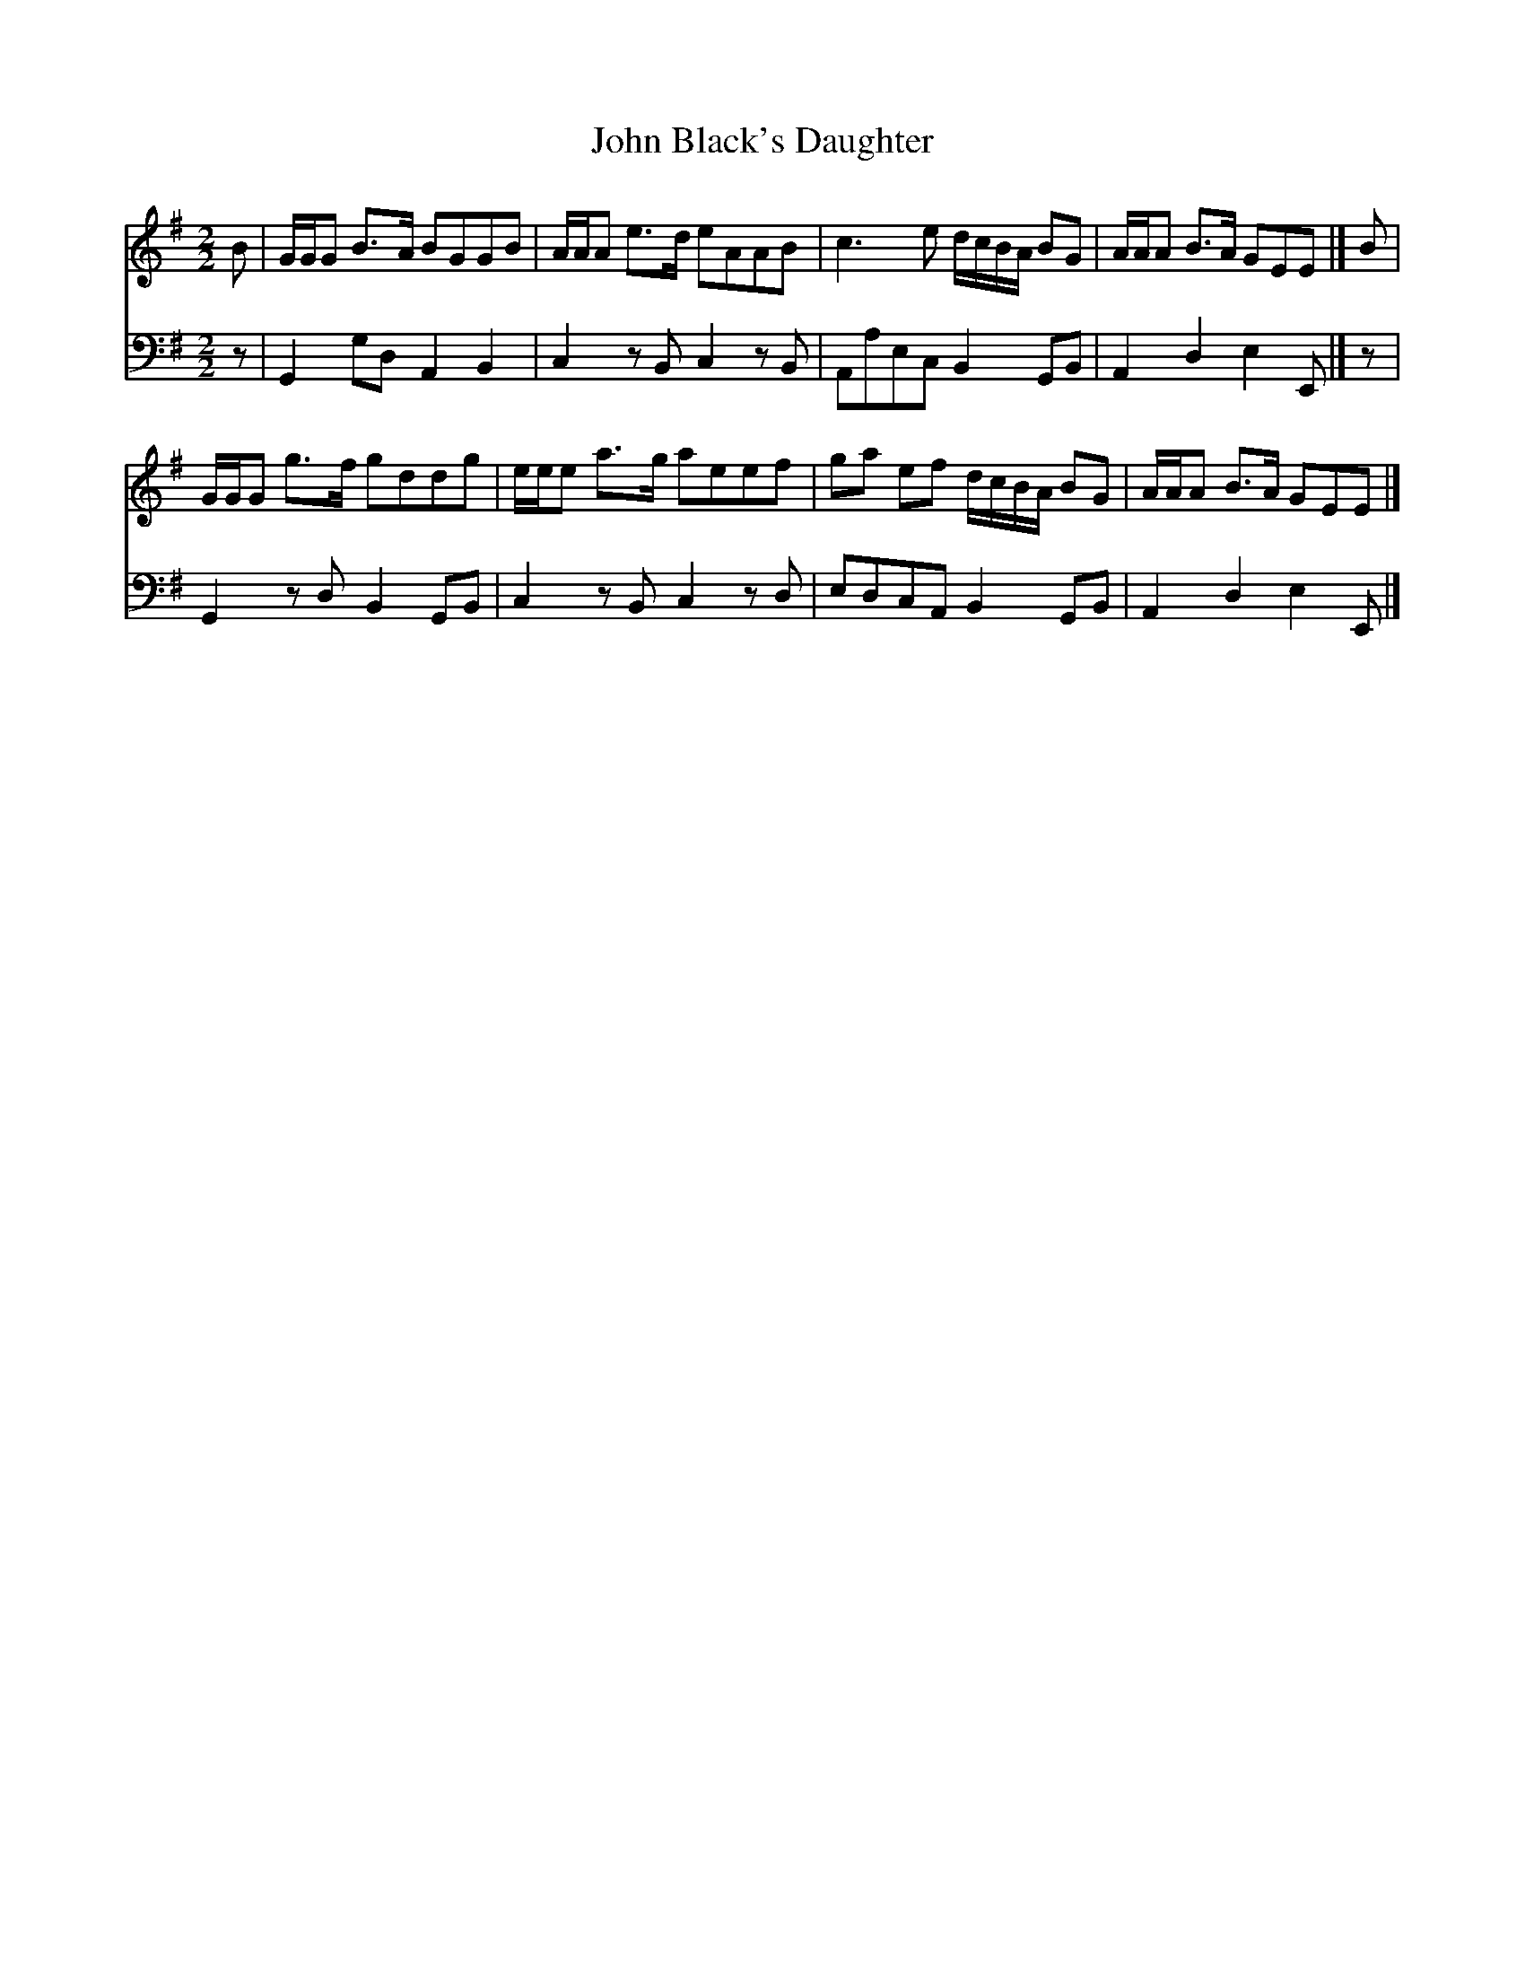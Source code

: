 X:1
T:John Black's Daughter
%%score 1 2
L:1/8
M:2/2
I:linebreak $
K:G
V:1 treble 
V:2 bass 
V:1
 B | G/G/G B>A BGGB | A/A/A e>d eAAB | c3 e d/c/B/A/ BG | A/A/A B>A GEE |] B |$ G/G/G g>f gddg | %7
 e/e/e a>g aeef | ga ef d/c/B/A/ BG | A/A/A B>A GEE |] %10
V:2
 z | G,,2 G,D, A,,2 B,,2 | C,2 z B,, C,2 z B,, | A,,A,E,C, B,,2 G,,B,, | A,,2 D,2 E,2 E,, |] z |$ %6
 G,,2 z D, B,,2 G,,B,, | C,2 z B,, C,2 z D, | E,D,C,A,, B,,2 G,,B,, | A,,2 D,2 E,2 E,, |] %10

